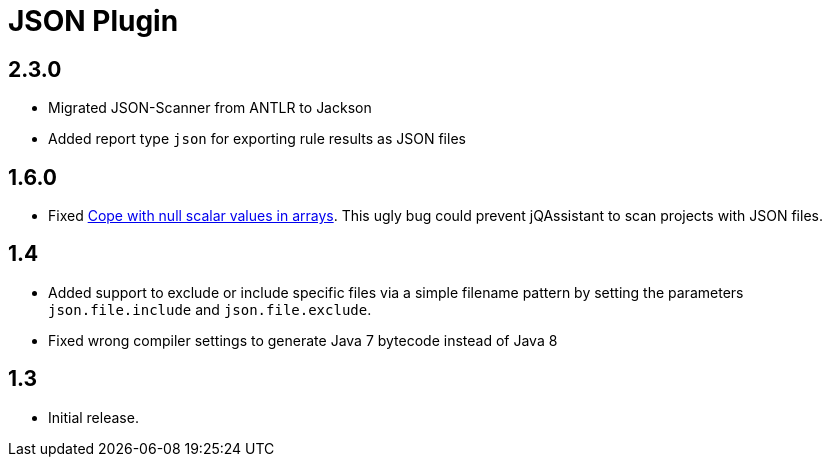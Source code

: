
= JSON Plugin

== 2.3.0

* Migrated JSON-Scanner from ANTLR to Jackson
* Added report type `json` for exporting rule results as JSON files

== 1.6.0

* Fixed https://github.com/buschmais/jqa-json-plugin/issues/8[Cope with null scalar values in arrays^].
  This ugly bug could prevent jQAssistant to scan projects with JSON files.

== 1.4

* Added support to exclude or include specific files via a simple filename pattern
  by setting the parameters `json.file.include` and `json.file.exclude`.
* Fixed wrong compiler settings to generate Java 7 bytecode instead of Java 8

== 1.3

* Initial release.




